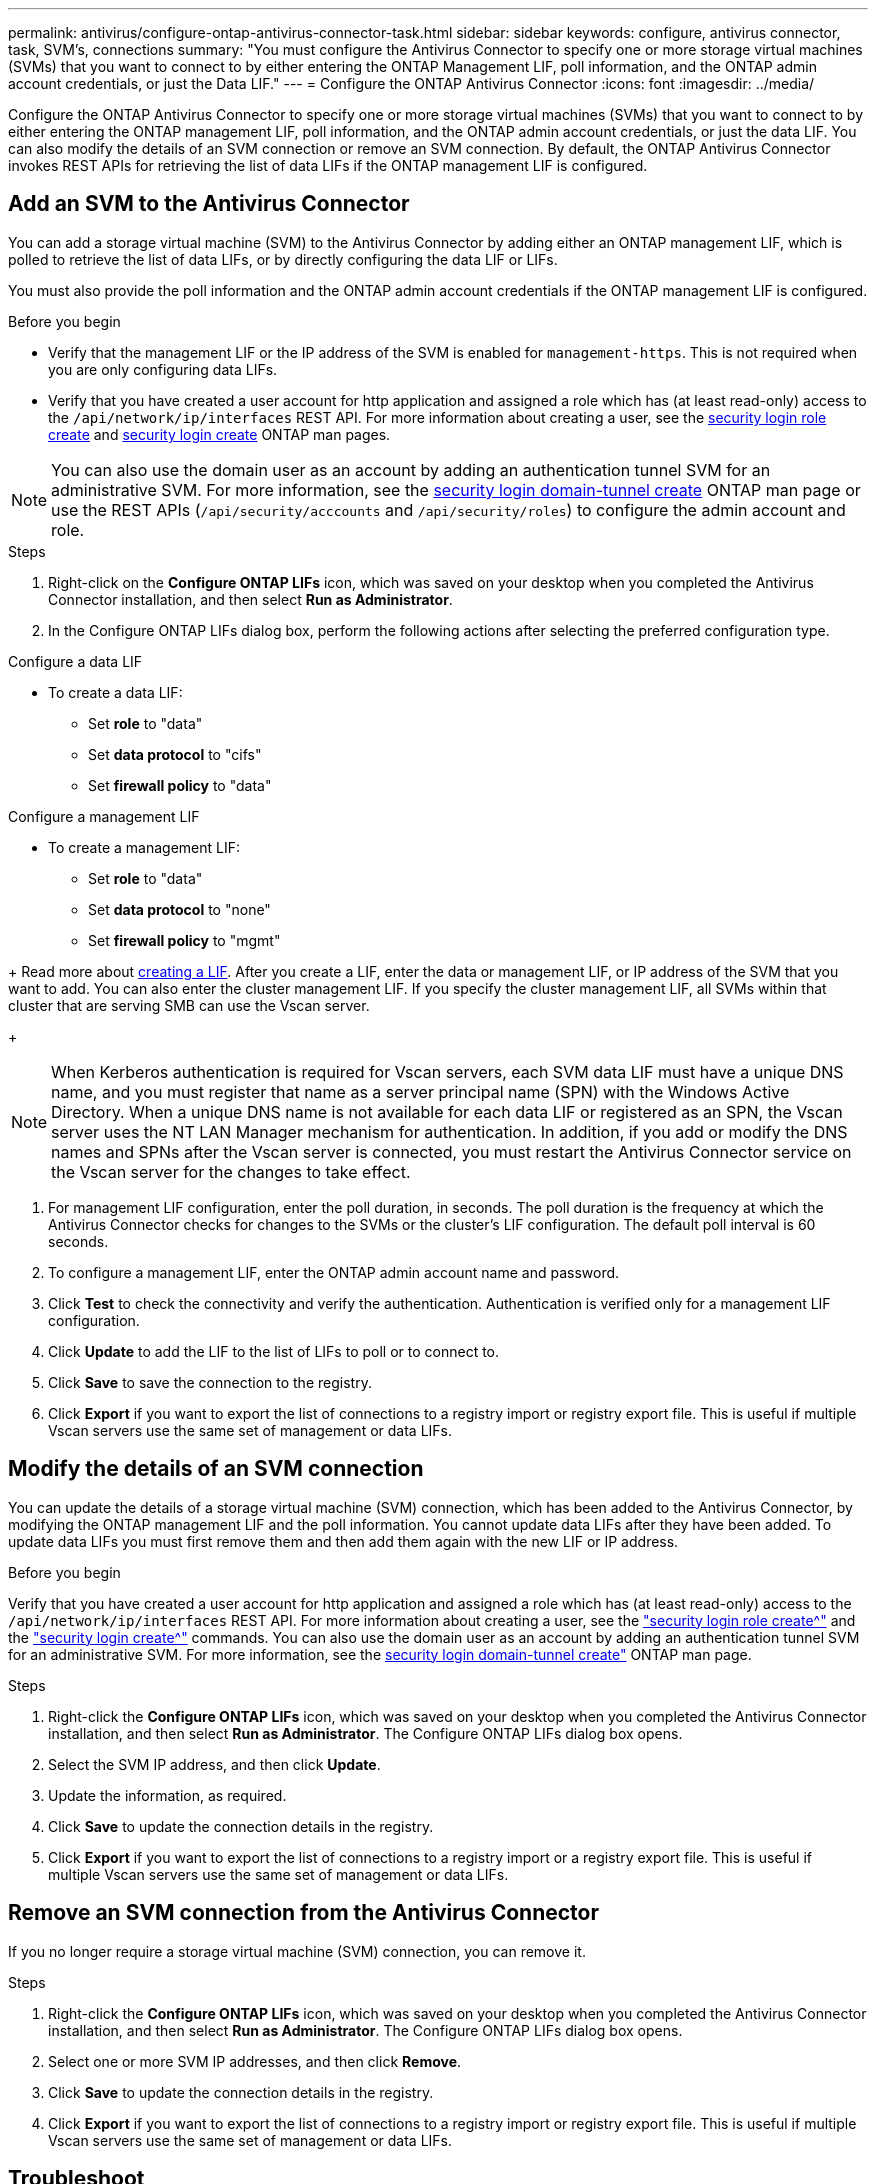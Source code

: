---
permalink: antivirus/configure-ontap-antivirus-connector-task.html
sidebar: sidebar
keywords: configure, antivirus connector, task, SVM's, connections
summary: "You must configure the Antivirus Connector to specify one or more storage virtual machines (SVMs) that you want to connect to by either entering the ONTAP Management LIF, poll information, and the ONTAP admin account credentials, or just the Data LIF."
---
= Configure the ONTAP Antivirus Connector
:icons: font
:imagesdir: ../media/

[.lead]
Configure the ONTAP Antivirus Connector to specify one or more storage virtual machines (SVMs) that you want to connect to by either entering the ONTAP management LIF, poll information, and the ONTAP admin account credentials, or just the data LIF. You can also modify the details of an SVM connection or remove an SVM connection. By default, the ONTAP Antivirus Connector invokes REST APIs for retrieving the list of data LIFs if the ONTAP management LIF is configured.

== Add an SVM to the Antivirus Connector

You can add a storage virtual machine (SVM) to the Antivirus Connector by adding either an ONTAP management LIF, which is polled to retrieve the list of data LIFs, or by directly configuring the data LIF or LIFs.

You must also provide the poll information and the ONTAP admin account credentials if the ONTAP management LIF is configured.

.Before you begin

* Verify that the management LIF or the IP address of the SVM is enabled for `management-https`. This is not required when you are only configuring data LIFs.
* Verify that you have created a user account for http application and assigned a role which has (at least read-only) access to the `/api/network/ip/interfaces` REST API.
For more information about creating a user, see the link:https://docs.netapp.com/us-en/ontap-cli-9131//security-login-role-create.html[security login role create^] and link:https://docs.netapp.com/us-en/ontap-cli-9131//security-login-create.html[security login create^] ONTAP man pages.

[NOTE]
You can also use the domain user as an account by adding an authentication tunnel SVM for an administrative SVM. For more information, see the link:https://docs.netapp.com/us-en/ontap-cli-9131//security-login-domain-tunnel-create.html[security login domain-tunnel create^] ONTAP man page or use the REST APIs (`/api/security/acccounts` and `/api/security/roles`) to configure the admin account and role.

.Steps

. Right-click on the *Configure ONTAP LIFs* icon, which was saved on your desktop when you completed the Antivirus Connector installation, and then select *Run as Administrator*.
. In the Configure ONTAP LIFs dialog box, perform the following actions after selecting the preferred configuration type. 
// start tabbed area

[role="tabbed-block"]
====

.Configure a data LIF
--
// If you have an existing data LIF or IP address, enter the data LIF or IP address of the SVM that you want to add.
* To create a data LIF:
** Set *role* to "data"
** Set *data protocol* to "cifs"
** Set *firewall policy* to "data"
--

.Configure a management LIF
--
// * If you have an existing management LIF or IP address, enter the management LIF or IP address of the SVM that you want to add.
* To create a management LIF:
** Set *role* to "data"
** Set *data protocol* to "none" 
** Set *firewall policy* to "mgmt"
--

====

// end tabbed area
+
Read more about link:https://docs.netapp.com/us-en/ontap/networking/create_a_lif.html[creating a LIF^]. After you create a LIF, enter the data or management LIF, or IP address of the SVM that you want to add. You can also enter the cluster management LIF. If you specify the cluster management LIF, all SVMs within that cluster that are serving SMB can use the Vscan server.
+
[NOTE]
When Kerberos authentication is required for Vscan servers, each SVM data LIF must have a unique DNS name, and you must register that name as a server principal name (SPN) with the Windows Active Directory. When a unique DNS name is not available for each data LIF or registered as an SPN, the Vscan server uses the NT LAN Manager mechanism for authentication. In addition, if you add or modify the DNS names and SPNs after the Vscan server is connected, you must restart the Antivirus Connector service on the Vscan server for the changes to take effect.

. For management LIF configuration, enter the poll duration, in seconds. The poll duration is the frequency at which the Antivirus Connector checks for changes to the SVMs or the cluster's LIF configuration. The default poll interval is 60 seconds.
. To configure a management LIF, enter the ONTAP admin account name and password.
. Click *Test* to check the connectivity and verify the authentication. Authentication is verified only for a management LIF configuration.
. Click *Update* to add the LIF to the list of LIFs to poll or to connect to.
. Click *Save* to save the connection to the registry.
. Click *Export* if you want to export the list of connections to a registry import or registry export file.
This is useful if multiple Vscan servers use the same set of management or data LIFs.

== Modify the details of an SVM connection

You can update the details of a storage virtual machine (SVM) connection, which has been added to the Antivirus Connector, by modifying the ONTAP management LIF and the poll information. You cannot update data LIFs after they have been added. To update data LIFs you must first remove them and then add them again with the new LIF or IP address.

.Before you begin

Verify that you have created a user account for http application and assigned a role which has (at least read-only) access to the `/api/network/ip/interfaces` REST API.
For more information about creating a user, see the link:https://docs.netapp.com/us-en/ontap-cli-9131//security-login-role-create.html#description["security login role create^"] and the link:https://docs.netapp.com/us-en/ontap-cli-9131//security-login-create.html["security login create^"] commands.
You can also use the domain user as an account by adding an authentication tunnel SVM for an administrative SVM.
For more information, see the link:https://docs.netapp.com/us-en/ontap-cli-9131//security-login-domain-tunnel-create.html[security login domain-tunnel create"] ONTAP man page.

.Steps

. Right-click the *Configure ONTAP LIFs* icon, which was saved on your desktop when you completed the Antivirus Connector installation, and then select *Run as Administrator*. The Configure ONTAP LIFs dialog box opens.
. Select the SVM IP address, and then click *Update*.
. Update the information, as required.
. Click *Save* to update the connection details in the registry.
. Click *Export* if you want to export the list of connections to a registry import or a registry export file.
This is useful if multiple Vscan servers use the same set of management or data LIFs.

== Remove an SVM connection from the Antivirus Connector

If you no longer require a storage virtual machine (SVM) connection, you can remove it.

.Steps

. Right-click the *Configure ONTAP LIFs* icon, which was saved on your desktop when you completed the Antivirus Connector installation, and then select *Run as Administrator*. The Configure ONTAP LIFs dialog box opens.
. Select one or more SVM IP addresses, and then click *Remove*.
. Click *Save* to update the connection details in the registry.
. Click *Export* if you want to export the list of connections to a registry import or registry export file.
This is useful if multiple Vscan servers use the same set of management or data LIFs.

== Troubleshoot

You can enable or disable Antivirus Connector logs for diagnostic purposes. By default, these logs are disabled. For better performance, you should keep the Antivirus Connector logs disabled and only enable for critical events.

.Steps

. Select *Start*, type regedit in the Start search box, and then select regedit.exe in the Programs list.
. In *Registry Editor*, locate the following subkey for ONTAP Antivirus Connector:
  `HKEY_LOCAL_MACHINE\SOFTWARE\Wow6432Node\Data ONTAP\Clustered Data ONTAP Antivirus Connector\v1.0`
  +
. In the right-side pane, create registry values by providing the type, name and values shown in the following table:

|===

h| Type h| Name h| Values

a|
String
a|
Tracepath
a|
c:\avshim.log
|===
+
This registry value could be any other valid path.
+
. In the right-side pane, create another registry value by providing the type, name, values and logging information shown in the following table:

|===

h| Type h| Name h| Values h| Critical logging h| Intermediate logging h| Verbose logging

a|
DWORD
a|
Tracelevel
a|
1
a| 
2 or 3
a|
4
|===

This enables Antivirus Connector logs that are saved at the path value provided in the "TracePath" in Step 3.
+
. Disable Antivirus Connector logs by deleting the registry values you created in Steps 3 and 4.
. In the right-side pane, create a registry value by providing the type and *LogRotation* as shown in the following table:

|===

h|type h|LogRotation h| rotation limit

a|
MULTI_SZ
a|
logFileSize:1
a|
logFileCount:5
|===

. Please note that in *LogRotation*, 1 represents 1MB. The limit for rotation limit is 5.
+
[NOTE]
These values are optional. If they are not provided, default values of 20MB and 10 are used for the Rotation Size and Rotation Limit respectively. Provided integer values do not provide decimal or fraction values.
If you provide values higher than the default values, it rebounds to the default values.
+
. To disable user configured log rotation, delete the registry values in Step 6.

== Customizable Banner

A custom banner allows you to place a legally binding statement and/or a disclaimer about system access on the Configure ONTAP LIF API window.

.Step

. Modify the default banner by updating the contents in the `banner.txt` file in the install directory and then saving the changes.
You must reopen the Configure ONTAP LIF API window to see the changes reflected in the banner.

.Secure (EO) Mode of Operation

You can enable and disable Extended Ordinance (EO) mode for secure operation.

.Steps

. Select `Start`, type regedit in the Start search box, and then select `regedit.exe` in the Programs list.
. In *Registry Editor*, locate the following subkey for ONTAP Antivirus Connector:
`HKEY_LOCAL_MACHINE\SOFTWARE\Wow6432Node\Data ONTAP\Clustered Data ONTAP Antivirus Connector\v1.0`
. In the right-side pane, create a new registry value of type "DWORD" with the name "EO_Mode" (without quotes) and value "1" (without quotes) to enable EO_Mode or value "0" (without quotes) to disable EO_Mode.

[NOTE]
By default, if the EO_Mode registry entry is not present, EO_mode is disabled.
When you enable EO_mode, configure both the External Syslog Server and Mutual Certificate Authentication.

== Configure the external syslog server

.Before you begin

Take note that when you are creating registry values in this procedure, use the right-side pane.

.Steps

. Select `Start`, type regedit in the Start search box, and then select regedit.exe in the Programs list.
. In *Registry Editor*, create the following subkey for ONTAP Antivirus Connector for syslog configuration:
`HKEY_LOCAL_MACHINE\SOFTWARE\Wow6432Node\Data ONTAP\Clustered Data ONTAP Antivirus Connector\v1.0\syslog`
. 
. Create a registry value by providing the type, name and value as shown in the following table:
|===

h|type h|name h| value

a|
DWORD
a|
syslog_enabled
a|
1 or 0
a|

|===

Please note that a 1 value enables the syslog and a 0 value disables it.
+
. Create another registry value by providing the information as shown in the following table:
|===

h|type h|name h| value

a|
REG_SZ
a|
Syslog_host
a|
Provide the syslog host IP address or domain name
a|

|===
+
. Create another registry value by providing the information as shown in the following table:
|===

h|type h|name h| value


a|
REG_SZ
a|
Syslog_port
a|
Provide the port number on which the syslog server is running.

|===
+
. Create another registry value by providing the information as shown in the following table:
|===

h|type h|name h| value


a|
REG_SZ
a|
Syslog_protocol
a|
Provide the protocol that is in use on the syslog server, either "tcp" or "udp"

|===
. Create another registry value by providing the information as shown in the following table:
|===

h|type h|name h| LOG_CRIT h|LOG_NOTICE h| LOG_INFO h| LOG_DEBUG


a|
DWORD
a|
Syslog_level
a|
2
a|
5
a|
6
a|
7
|===
. Create another registry value by providing the information as shown in the following table:
|===

h|type h|name h| value


a|
DWORD
a|
syslog_tls
a|
1 or 0

|===

Please note that a 1 value enables syslog with Transport Layer Security (TLS) and a 0 value disables syslog with TLS.

=== Ensure a configured external syslog server runs smoothly

* If the key is absent or has a null value, the protocol defaults to "tcp", the port defaults to 514 for plain "tcp/udp" and 6514 for TLS,
and the syslog level defaults to 5 (LOG_NOTICE).
* To confirm that syslog is enabled, `syslog_enabled` must be 1. Irrespective of EO_Mode being enabled or disabled, when syslog_enabled
is 1, you should be able log in to the configured remote server.
* If `EO_Mode` is 1 and you change `syslog_enabled` from 1 to 0, the following applies:
** If the service is started or restarted, it cannot start and shutdown.
**  If the system is running in a steady state, a warning appears to say that syslog cannot be disabled in EO_Mode and syslog is forcefully set to 1, which you can see in the registry. In this case, you should first disable EO Mode and then disable syslog.
* If the syslog server is unable to run successfully when EO_Mode and syslog are enabled, the service stops running. This might occur for one of the following reasons:
** The configured syslog_host is invalid or not configured
** An invalid protocol apart from UDP or TCP is configured
** An invalid port number
* For a TCP or TLS over TCP configuration, if the server is not listening on the IP port, the connection fails and the service shuts down.

== X.509 mutual certificate authentication

X.509 certificate based mutual authentication is possible for the Secure Sockets Layer (SSL) communication between the Antivirus Connector and ONTAP in the management path.
When operating in EO compliant mode, if the certificate is not found, the AV Connector terminates.
The following procedure is performed on the Antivirus Connector:

.Steps

. The Antivirus Connector looks for the Antivirus Connector client certificate and the certificate authority (CA) certificate for the NetApp server in a fixed location, which is the directory path from where the Antivirus Connector runs the Antivirus connector install directory. The certificates must be copied into this fixed directory path.
. The client certificate and its private key should be embedded in the PKCS12 format and named as "AV_client.P12".
. The CA certificate (along with any intermediate signing authority up to the root CA) used to sign the certificate for the Netapp server should be in the Privacy Enhanced Mail (PEM) format and named "Ontap_CA.pem". It should also be placed in the Antivirus Connector install directory.
On the NetApp ONTAP system, the CA certificate (along with any intermediate signing authority up to the root CA) used to sign the client certificate for the Antivirus  Connector should be installed at "ONTAP" as a "client-ca" type certificate.
// 2023 october 11, ONTAPDOC-1052